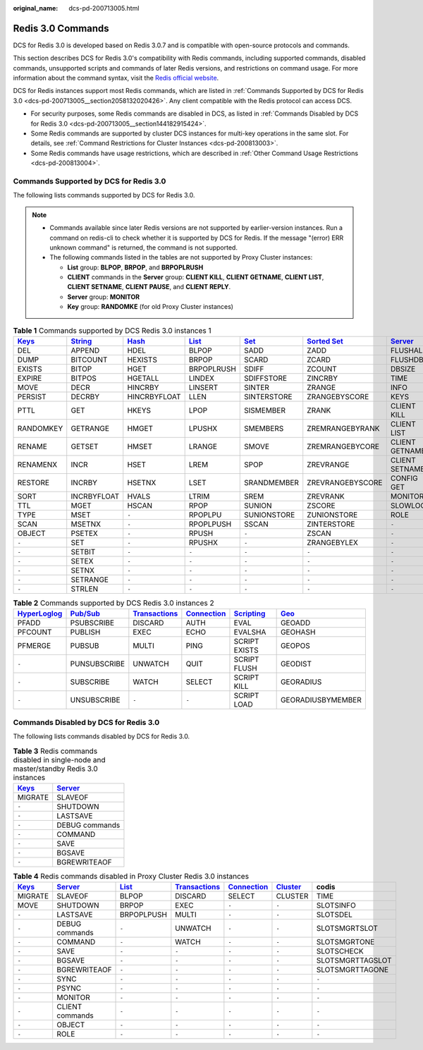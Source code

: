 :original_name: dcs-pd-200713005.html

.. _dcs-pd-200713005:

Redis 3.0 Commands
==================

DCS for Redis 3.0 is developed based on Redis 3.0.7 and is compatible with open-source protocols and commands.

This section describes DCS for Redis 3.0's compatibility with Redis commands, including supported commands, disabled commands, unsupported scripts and commands of later Redis versions, and restrictions on command usage. For more information about the command syntax, visit the `Redis official website <https://redis.io/commands>`__.

DCS for Redis instances support most Redis commands, which are listed in :ref:`Commands Supported by DCS for Redis 3.0 <dcs-pd-200713005__section2058132020426>`. Any client compatible with the Redis protocol can access DCS.

-  For security purposes, some Redis commands are disabled in DCS, as listed in :ref:`Commands Disabled by DCS for Redis 3.0 <dcs-pd-200713005__section144182915424>`.
-  Some Redis commands are supported by cluster DCS instances for multi-key operations in the same slot. For details, see :ref:`Command Restrictions for Cluster Instances <dcs-pd-200813003>`.
-  Some Redis commands have usage restrictions, which are described in :ref:`Other Command Usage Restrictions <dcs-pd-200813004>`.

.. _dcs-pd-200713005__section2058132020426:

Commands Supported by DCS for Redis 3.0
---------------------------------------

The following lists commands supported by DCS for Redis 3.0.

.. note::

   -  Commands available since later Redis versions are not supported by earlier-version instances. Run a command on redis-cli to check whether it is supported by DCS for Redis. If the message "(error) ERR unknown command" is returned, the command is not supported.
   -  The following commands listed in the tables are not supported by Proxy Cluster instances:

      -  **List** group: **BLPOP**, **BRPOP**, and **BRPOPLRUSH**
      -  **CLIENT** commands in the **Server** group: **CLIENT KILL**, **CLIENT GETNAME**, **CLIENT LIST**, **CLIENT SETNAME**, **CLIENT PAUSE**, and **CLIENT REPLY**.
      -  **Server** group: **MONITOR**
      -  **Key** group: **RANDOMKE** (for old Proxy Cluster instances)

.. table:: **Table 1** Commands supported by DCS Redis 3.0 instances 1

   +----------------------------------------------+-----------------------------------------------+-------------------------------------------+-------------------------------------------+-----------------------------------------+-------------------------------------------------------+-----------------------------------------------+
   | `Keys <https://redis.io/commands#generic>`__ | `String <https://redis.io/commands#string>`__ | `Hash <https://redis.io/commands#hash>`__ | `List <https://redis.io/commands#list>`__ | `Set <https://redis.io/commands#set>`__ | `Sorted Set <https://redis.io/commands#sorted_set>`__ | `Server <https://redis.io/commands#server>`__ |
   +==============================================+===============================================+===========================================+===========================================+=========================================+=======================================================+===============================================+
   | DEL                                          | APPEND                                        | HDEL                                      | BLPOP                                     | SADD                                    | ZADD                                                  | FLUSHALL                                      |
   +----------------------------------------------+-----------------------------------------------+-------------------------------------------+-------------------------------------------+-----------------------------------------+-------------------------------------------------------+-----------------------------------------------+
   | DUMP                                         | BITCOUNT                                      | HEXISTS                                   | BRPOP                                     | SCARD                                   | ZCARD                                                 | FLUSHDB                                       |
   +----------------------------------------------+-----------------------------------------------+-------------------------------------------+-------------------------------------------+-----------------------------------------+-------------------------------------------------------+-----------------------------------------------+
   | EXISTS                                       | BITOP                                         | HGET                                      | BRPOPLRUSH                                | SDIFF                                   | ZCOUNT                                                | DBSIZE                                        |
   +----------------------------------------------+-----------------------------------------------+-------------------------------------------+-------------------------------------------+-----------------------------------------+-------------------------------------------------------+-----------------------------------------------+
   | EXPIRE                                       | BITPOS                                        | HGETALL                                   | LINDEX                                    | SDIFFSTORE                              | ZINCRBY                                               | TIME                                          |
   +----------------------------------------------+-----------------------------------------------+-------------------------------------------+-------------------------------------------+-----------------------------------------+-------------------------------------------------------+-----------------------------------------------+
   | MOVE                                         | DECR                                          | HINCRBY                                   | LINSERT                                   | SINTER                                  | ZRANGE                                                | INFO                                          |
   +----------------------------------------------+-----------------------------------------------+-------------------------------------------+-------------------------------------------+-----------------------------------------+-------------------------------------------------------+-----------------------------------------------+
   | PERSIST                                      | DECRBY                                        | HINCRBYFLOAT                              | LLEN                                      | SINTERSTORE                             | ZRANGEBYSCORE                                         | KEYS                                          |
   +----------------------------------------------+-----------------------------------------------+-------------------------------------------+-------------------------------------------+-----------------------------------------+-------------------------------------------------------+-----------------------------------------------+
   | PTTL                                         | GET                                           | HKEYS                                     | LPOP                                      | SISMEMBER                               | ZRANK                                                 | CLIENT KILL                                   |
   +----------------------------------------------+-----------------------------------------------+-------------------------------------------+-------------------------------------------+-----------------------------------------+-------------------------------------------------------+-----------------------------------------------+
   | RANDOMKEY                                    | GETRANGE                                      | HMGET                                     | LPUSHX                                    | SMEMBERS                                | ZREMRANGEBYRANK                                       | CLIENT LIST                                   |
   +----------------------------------------------+-----------------------------------------------+-------------------------------------------+-------------------------------------------+-----------------------------------------+-------------------------------------------------------+-----------------------------------------------+
   | RENAME                                       | GETSET                                        | HMSET                                     | LRANGE                                    | SMOVE                                   | ZREMRANGEBYCORE                                       | CLIENT GETNAME                                |
   +----------------------------------------------+-----------------------------------------------+-------------------------------------------+-------------------------------------------+-----------------------------------------+-------------------------------------------------------+-----------------------------------------------+
   | RENAMENX                                     | INCR                                          | HSET                                      | LREM                                      | SPOP                                    | ZREVRANGE                                             | CLIENT SETNAME                                |
   +----------------------------------------------+-----------------------------------------------+-------------------------------------------+-------------------------------------------+-----------------------------------------+-------------------------------------------------------+-----------------------------------------------+
   | RESTORE                                      | INCRBY                                        | HSETNX                                    | LSET                                      | SRANDMEMBER                             | ZREVRANGEBYSCORE                                      | CONFIG GET                                    |
   +----------------------------------------------+-----------------------------------------------+-------------------------------------------+-------------------------------------------+-----------------------------------------+-------------------------------------------------------+-----------------------------------------------+
   | SORT                                         | INCRBYFLOAT                                   | HVALS                                     | LTRIM                                     | SREM                                    | ZREVRANK                                              | MONITOR                                       |
   +----------------------------------------------+-----------------------------------------------+-------------------------------------------+-------------------------------------------+-----------------------------------------+-------------------------------------------------------+-----------------------------------------------+
   | TTL                                          | MGET                                          | HSCAN                                     | RPOP                                      | SUNION                                  | ZSCORE                                                | SLOWLOG                                       |
   +----------------------------------------------+-----------------------------------------------+-------------------------------------------+-------------------------------------------+-----------------------------------------+-------------------------------------------------------+-----------------------------------------------+
   | TYPE                                         | MSET                                          | ``-``                                     | RPOPLPU                                   | SUNIONSTORE                             | ZUNIONSTORE                                           | ROLE                                          |
   +----------------------------------------------+-----------------------------------------------+-------------------------------------------+-------------------------------------------+-----------------------------------------+-------------------------------------------------------+-----------------------------------------------+
   | SCAN                                         | MSETNX                                        | ``-``                                     | RPOPLPUSH                                 | SSCAN                                   | ZINTERSTORE                                           | ``-``                                         |
   +----------------------------------------------+-----------------------------------------------+-------------------------------------------+-------------------------------------------+-----------------------------------------+-------------------------------------------------------+-----------------------------------------------+
   | OBJECT                                       | PSETEX                                        | ``-``                                     | RPUSH                                     | ``-``                                   | ZSCAN                                                 | ``-``                                         |
   +----------------------------------------------+-----------------------------------------------+-------------------------------------------+-------------------------------------------+-----------------------------------------+-------------------------------------------------------+-----------------------------------------------+
   | ``-``                                        | SET                                           | ``-``                                     | RPUSHX                                    | ``-``                                   | ZRANGEBYLEX                                           | ``-``                                         |
   +----------------------------------------------+-----------------------------------------------+-------------------------------------------+-------------------------------------------+-----------------------------------------+-------------------------------------------------------+-----------------------------------------------+
   | ``-``                                        | SETBIT                                        | ``-``                                     | ``-``                                     | ``-``                                   | ``-``                                                 | ``-``                                         |
   +----------------------------------------------+-----------------------------------------------+-------------------------------------------+-------------------------------------------+-----------------------------------------+-------------------------------------------------------+-----------------------------------------------+
   | ``-``                                        | SETEX                                         | ``-``                                     | ``-``                                     | ``-``                                   | ``-``                                                 | ``-``                                         |
   +----------------------------------------------+-----------------------------------------------+-------------------------------------------+-------------------------------------------+-----------------------------------------+-------------------------------------------------------+-----------------------------------------------+
   | ``-``                                        | SETNX                                         | ``-``                                     | ``-``                                     | ``-``                                   | ``-``                                                 | ``-``                                         |
   +----------------------------------------------+-----------------------------------------------+-------------------------------------------+-------------------------------------------+-----------------------------------------+-------------------------------------------------------+-----------------------------------------------+
   | ``-``                                        | SETRANGE                                      | ``-``                                     | ``-``                                     | ``-``                                   | ``-``                                                 | ``-``                                         |
   +----------------------------------------------+-----------------------------------------------+-------------------------------------------+-------------------------------------------+-----------------------------------------+-------------------------------------------------------+-----------------------------------------------+
   | ``-``                                        | STRLEN                                        | ``-``                                     | ``-``                                     | ``-``                                   | ``-``                                                 | ``-``                                         |
   +----------------------------------------------+-----------------------------------------------+-------------------------------------------+-------------------------------------------+-----------------------------------------+-------------------------------------------------------+-----------------------------------------------+

.. table:: **Table 2** Commands supported by DCS Redis 3.0 instances 2

   +---------------------------------------------------------+------------------------------------------------+-----------------------------------------------------------+-------------------------------------------------------+-----------------------------------------------------+-----------------------------------------+
   | `HyperLoglog <https://redis.io/commands#hyperloglog>`__ | `Pub/Sub <https://redis.io/commands#pubsub>`__ | `Transactions <https://redis.io/commands#transactions>`__ | `Connection <https://redis.io/commands#connection>`__ | `Scripting <https://redis.io/commands#scripting>`__ | `Geo <https://redis.io/commands#geo>`__ |
   +=========================================================+================================================+===========================================================+=======================================================+=====================================================+=========================================+
   | PFADD                                                   | PSUBSCRIBE                                     | DISCARD                                                   | AUTH                                                  | EVAL                                                | GEOADD                                  |
   +---------------------------------------------------------+------------------------------------------------+-----------------------------------------------------------+-------------------------------------------------------+-----------------------------------------------------+-----------------------------------------+
   | PFCOUNT                                                 | PUBLISH                                        | EXEC                                                      | ECHO                                                  | EVALSHA                                             | GEOHASH                                 |
   +---------------------------------------------------------+------------------------------------------------+-----------------------------------------------------------+-------------------------------------------------------+-----------------------------------------------------+-----------------------------------------+
   | PFMERGE                                                 | PUBSUB                                         | MULTI                                                     | PING                                                  | SCRIPT EXISTS                                       | GEOPOS                                  |
   +---------------------------------------------------------+------------------------------------------------+-----------------------------------------------------------+-------------------------------------------------------+-----------------------------------------------------+-----------------------------------------+
   | ``-``                                                   | PUNSUBSCRIBE                                   | UNWATCH                                                   | QUIT                                                  | SCRIPT FLUSH                                        | GEODIST                                 |
   +---------------------------------------------------------+------------------------------------------------+-----------------------------------------------------------+-------------------------------------------------------+-----------------------------------------------------+-----------------------------------------+
   | ``-``                                                   | SUBSCRIBE                                      | WATCH                                                     | SELECT                                                | SCRIPT KILL                                         | GEORADIUS                               |
   +---------------------------------------------------------+------------------------------------------------+-----------------------------------------------------------+-------------------------------------------------------+-----------------------------------------------------+-----------------------------------------+
   | ``-``                                                   | UNSUBSCRIBE                                    | ``-``                                                     | ``-``                                                 | SCRIPT LOAD                                         | GEORADIUSBYMEMBER                       |
   +---------------------------------------------------------+------------------------------------------------+-----------------------------------------------------------+-------------------------------------------------------+-----------------------------------------------------+-----------------------------------------+

.. _dcs-pd-200713005__section144182915424:

Commands Disabled by DCS for Redis 3.0
--------------------------------------

The following lists commands disabled by DCS for Redis 3.0.

.. table:: **Table 3** Redis commands disabled in single-node and master/standby Redis 3.0 instances

   +----------------------------------------------+-----------------------------------------------+
   | `Keys <https://redis.io/commands#generic>`__ | `Server <https://redis.io/commands#server>`__ |
   +==============================================+===============================================+
   | MIGRATE                                      | SLAVEOF                                       |
   +----------------------------------------------+-----------------------------------------------+
   | ``-``                                        | SHUTDOWN                                      |
   +----------------------------------------------+-----------------------------------------------+
   | ``-``                                        | LASTSAVE                                      |
   +----------------------------------------------+-----------------------------------------------+
   | ``-``                                        | DEBUG commands                                |
   +----------------------------------------------+-----------------------------------------------+
   | ``-``                                        | COMMAND                                       |
   +----------------------------------------------+-----------------------------------------------+
   | ``-``                                        | SAVE                                          |
   +----------------------------------------------+-----------------------------------------------+
   | ``-``                                        | BGSAVE                                        |
   +----------------------------------------------+-----------------------------------------------+
   | ``-``                                        | BGREWRITEAOF                                  |
   +----------------------------------------------+-----------------------------------------------+

.. table:: **Table 4** Redis commands disabled in Proxy Cluster Redis 3.0 instances

   +----------------------------------------------+-----------------------------------------------+-------------------------------------------+-----------------------------------------------------------+-------------------------------------------------------+-------------------------------------------------+------------------+
   | `Keys <https://redis.io/commands#generic>`__ | `Server <https://redis.io/commands#server>`__ | `List <https://redis.io/commands#list>`__ | `Transactions <https://redis.io/commands#transactions>`__ | `Connection <https://redis.io/commands#connection>`__ | `Cluster <https://redis.io/commands#cluster>`__ | codis            |
   +==============================================+===============================================+===========================================+===========================================================+=======================================================+=================================================+==================+
   | MIGRATE                                      | SLAVEOF                                       | BLPOP                                     | DISCARD                                                   | SELECT                                                | CLUSTER                                         | TIME             |
   +----------------------------------------------+-----------------------------------------------+-------------------------------------------+-----------------------------------------------------------+-------------------------------------------------------+-------------------------------------------------+------------------+
   | MOVE                                         | SHUTDOWN                                      | BRPOP                                     | EXEC                                                      | ``-``                                                 | ``-``                                           | SLOTSINFO        |
   +----------------------------------------------+-----------------------------------------------+-------------------------------------------+-----------------------------------------------------------+-------------------------------------------------------+-------------------------------------------------+------------------+
   | ``-``                                        | LASTSAVE                                      | BRPOPLPUSH                                | MULTI                                                     | ``-``                                                 | ``-``                                           | SLOTSDEL         |
   +----------------------------------------------+-----------------------------------------------+-------------------------------------------+-----------------------------------------------------------+-------------------------------------------------------+-------------------------------------------------+------------------+
   | ``-``                                        | DEBUG commands                                | ``-``                                     | UNWATCH                                                   | ``-``                                                 | ``-``                                           | SLOTSMGRTSLOT    |
   +----------------------------------------------+-----------------------------------------------+-------------------------------------------+-----------------------------------------------------------+-------------------------------------------------------+-------------------------------------------------+------------------+
   | ``-``                                        | COMMAND                                       | ``-``                                     | WATCH                                                     | ``-``                                                 | ``-``                                           | SLOTSMGRTONE     |
   +----------------------------------------------+-----------------------------------------------+-------------------------------------------+-----------------------------------------------------------+-------------------------------------------------------+-------------------------------------------------+------------------+
   | ``-``                                        | SAVE                                          | ``-``                                     | ``-``                                                     | ``-``                                                 | ``-``                                           | SLOTSCHECK       |
   +----------------------------------------------+-----------------------------------------------+-------------------------------------------+-----------------------------------------------------------+-------------------------------------------------------+-------------------------------------------------+------------------+
   | ``-``                                        | BGSAVE                                        | ``-``                                     | ``-``                                                     | ``-``                                                 | ``-``                                           | SLOTSMGRTTAGSLOT |
   +----------------------------------------------+-----------------------------------------------+-------------------------------------------+-----------------------------------------------------------+-------------------------------------------------------+-------------------------------------------------+------------------+
   | ``-``                                        | BGREWRITEAOF                                  | ``-``                                     | ``-``                                                     | ``-``                                                 | ``-``                                           | SLOTSMGRTTAGONE  |
   +----------------------------------------------+-----------------------------------------------+-------------------------------------------+-----------------------------------------------------------+-------------------------------------------------------+-------------------------------------------------+------------------+
   | ``-``                                        | SYNC                                          | ``-``                                     | ``-``                                                     | ``-``                                                 | ``-``                                           | ``-``            |
   +----------------------------------------------+-----------------------------------------------+-------------------------------------------+-----------------------------------------------------------+-------------------------------------------------------+-------------------------------------------------+------------------+
   | ``-``                                        | PSYNC                                         | ``-``                                     | ``-``                                                     | ``-``                                                 | ``-``                                           | ``-``            |
   +----------------------------------------------+-----------------------------------------------+-------------------------------------------+-----------------------------------------------------------+-------------------------------------------------------+-------------------------------------------------+------------------+
   | ``-``                                        | MONITOR                                       | ``-``                                     | ``-``                                                     | ``-``                                                 | ``-``                                           | ``-``            |
   +----------------------------------------------+-----------------------------------------------+-------------------------------------------+-----------------------------------------------------------+-------------------------------------------------------+-------------------------------------------------+------------------+
   | ``-``                                        | CLIENT commands                               | ``-``                                     | ``-``                                                     | ``-``                                                 | ``-``                                           | ``-``            |
   +----------------------------------------------+-----------------------------------------------+-------------------------------------------+-----------------------------------------------------------+-------------------------------------------------------+-------------------------------------------------+------------------+
   | ``-``                                        | OBJECT                                        | ``-``                                     | ``-``                                                     | ``-``                                                 | ``-``                                           | ``-``            |
   +----------------------------------------------+-----------------------------------------------+-------------------------------------------+-----------------------------------------------------------+-------------------------------------------------------+-------------------------------------------------+------------------+
   | ``-``                                        | ROLE                                          | ``-``                                     | ``-``                                                     | ``-``                                                 | ``-``                                           | ``-``            |
   +----------------------------------------------+-----------------------------------------------+-------------------------------------------+-----------------------------------------------------------+-------------------------------------------------------+-------------------------------------------------+------------------+
